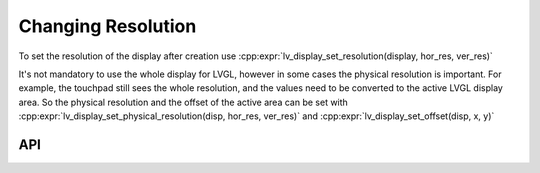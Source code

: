 .. _display_resolution:

===================
Changing Resolution
===================

To set the resolution of the display after creation use
:cpp:expr:`lv_display_set_resolution(display, hor_res, ver_res)`

It's not mandatory to use the whole display for LVGL, however in some
cases the physical resolution is important. For example, the touchpad
still sees the whole resolution, and the values need to be converted to
the active LVGL display area. So the physical resolution and the offset
of the active area can be set with
:cpp:expr:`lv_display_set_physical_resolution(disp, hor_res, ver_res)` and
:cpp:expr:`lv_display_set_offset(disp, x, y)`



API
***

.. API equals:
    lv_display_set_resolution,
    lv_display_set_physical_resolution,
    lv_display_set_offset

